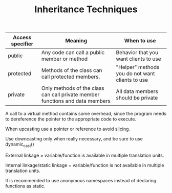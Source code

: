 #+TITLE: Inheritance Techniques


| Access specifier | Meaning                                                                      | When to use                                     |
|------------------+------------------------------------------------------------------------------+-------------------------------------------------|
| public           | Any code can call a public member or method                                  | Behavior that you want clients to use           |
| protected        | Methods of the class can call protected members.                             | "Helper" methods you do not want clients to use |
| private          | Only methods of the class can call private member functions and data members | All data members should be private              |

A call to a virtual method contains some overhead, since the program needs to dereference the pointer to the appropriate code to execute.

When upcasting use a pointer or reference to avoid slicing.

Use downcasting only when really necessary, and be sure to use dynamic_cast()

External linkage = variable/function is available in multiple translation units.

Internal linkage/static linkage = variable/function is not available in multiple translation units.

It is recommended to use anonymous namespaces instead of declaring functions as static.


